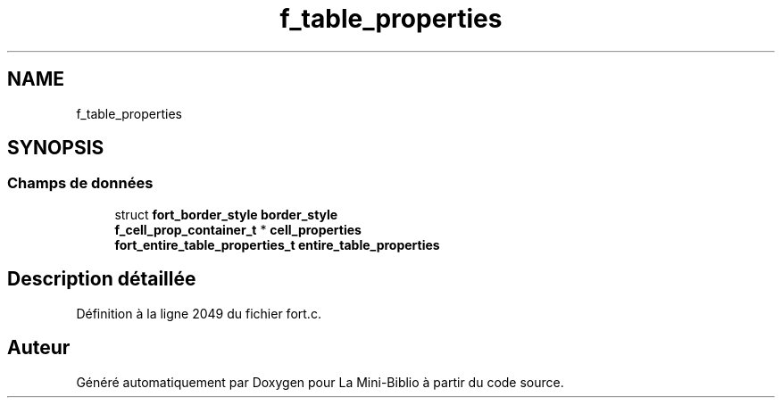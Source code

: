 .TH "f_table_properties" 3 "Mardi 27 Avril 2021" "Version 1.0.0" "La Mini-Biblio" \" -*- nroff -*-
.ad l
.nh
.SH NAME
f_table_properties
.SH SYNOPSIS
.br
.PP
.SS "Champs de données"

.in +1c
.ti -1c
.RI "struct \fBfort_border_style\fP \fBborder_style\fP"
.br
.ti -1c
.RI "\fBf_cell_prop_container_t\fP * \fBcell_properties\fP"
.br
.ti -1c
.RI "\fBfort_entire_table_properties_t\fP \fBentire_table_properties\fP"
.br
.in -1c
.SH "Description détaillée"
.PP 
Définition à la ligne 2049 du fichier fort\&.c\&.

.SH "Auteur"
.PP 
Généré automatiquement par Doxygen pour La Mini-Biblio à partir du code source\&.
